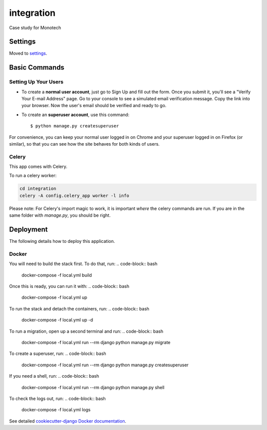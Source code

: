 integration
===========

Case study for Monotech

.. image:: https://img.shields.io/badge/built%20with-Cookiecutter%20Django-ff69b4.svg?logo=cookiecutter
     :target: https://github.com/pydanny/cookiecutter-django/
     :alt: Built with Cookiecutter Django
.. image:: https://img.shields.io/badge/code%20style-black-000000.svg
     :target: https://github.com/ambv/black
     :alt: Black code style

Settings
--------

Moved to settings_.

.. _settings: http://cookiecutter-django.readthedocs.io/en/latest/settings.html

Basic Commands
--------------

Setting Up Your Users
^^^^^^^^^^^^^^^^^^^^^

* To create a **normal user account**, just go to Sign Up and fill out the form. Once you submit it, you'll see a "Verify Your E-mail Address" page. Go to your console to see a simulated email verification message. Copy the link into your browser. Now the user's email should be verified and ready to go.

* To create an **superuser account**, use this command::

    $ python manage.py createsuperuser

For convenience, you can keep your normal user logged in on Chrome and your superuser logged in on Firefox (or similar), so that you can see how the site behaves for both kinds of users.

Celery
^^^^^^

This app comes with Celery.

To run a celery worker:

.. code-block:: bash

    cd integration
    celery -A config.celery_app worker -l info

Please note: For Celery's import magic to work, it is important *where* the celery commands are run. If you are in the same folder with *manage.py*, you should be right.

Deployment
----------

The following details how to deploy this application.

Docker
^^^^^^

You will need to build the stack first. To do that, run:
.. code-block:: bash
    docker-compose -f local.yml build
Once this is ready, you can run it with:
.. code-block:: bash
    docker-compose -f local.yml up
To run the stack and detach the containers, run:
.. code-block:: bash
    docker-compose -f local.yml up -d
To run a migration, open up a second terminal and run:
.. code-block:: bash
    docker-compose -f local.yml run --rm django python manage.py migrate
To create a superuser, run:
.. code-block:: bash
    docker-compose -f local.yml run --rm django python manage.py createsuperuser
If you need a shell, run:
.. code-block:: bash
    docker-compose -f local.yml run --rm django python manage.py shell
To check the logs out, run:
.. code-block:: bash
    docker-compose -f local.yml logs

See detailed `cookiecutter-django Docker documentation`_.

.. _`cookiecutter-django Docker documentation`: http://cookiecutter-django.readthedocs.io/en/latest/deployment-with-docker.html

